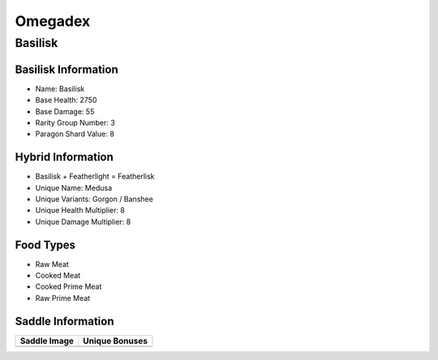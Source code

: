 Omegadex
========

.. _Basilisk:

Basilisk
--------

Basilisk Information
^^^^^^^^^^^^^^^^^^^^

- Name: Basilisk
- Base Health: 2750
- Base Damage: 55
- Rarity Group Number: 3
- Paragon Shard Value: 8

Hybrid Information
^^^^^^^^^^^^^^^^^^

- Basilisk + Featherlight = Featherlisk

- Unique Name: Medusa
- Unique Variants: Gorgon / Banshee
- Unique Health Multiplier: 8
- Unique Damage Multiplier: 8

Food Types
^^^^^^^^^^
- Raw Meat
- Cooked Meat
- Cooked Prime Meat
- Raw Prime Meat

Saddle Information
^^^^^^^^^^^^^^^^^^

.. table:: Basilisk
   :widths: auto

+-----------------------------------------+--------------------------------------------------+
| Saddle Image                            | Unique Bonuses                                   |
+=========================================+==================================================+
| .. image:: images/Saddles/basilisk.png  | | My Spaghetti Tastes Really Bad, And Is Moving. |
|                                         | |                                                |
|                                         | | **Unique Bonuses:**                            |
|                                         | | - Gains Pygmy Variant                          |
|                                         | | - Applies Stoned Debuff with Melee Attacks     |
|                                         | | - Heals for 1% of Damage Dealt                 |
|                                         | | - 50% Damage Reduction                         |
|                                         | | - Gains Pack Bonus up to 12                    |
+------------------+-------------------------------------------------------------------------+
